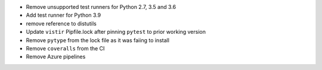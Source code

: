 * Remove unsupported test runners for Python 2.7, 3.5 and 3.6
* Add test runner for Python 3.9
* remove reference to distutils
* Update ``vistir`` Pipfile.lock after pinning ``pytest`` to prior working version
* Remove ``pytype`` from the lock file as it was faiing to install
* Remove ``coveralls`` from the CI
* Remove Azure pipelines